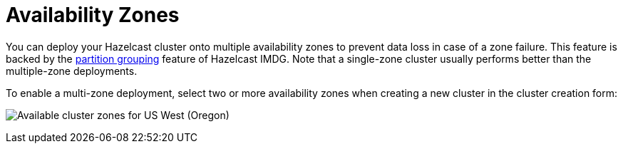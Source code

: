 = Availability Zones

You can deploy your Hazelcast cluster onto multiple availability zones to prevent data loss in case of a zone failure. This feature is backed by the xref:imdg:clusters:partition-group-configuration.adoc[partition grouping] feature of Hazelcast IMDG. Note that a single-zone cluster usually performs better than the multiple-zone deployments.

To enable a multi-zone deployment, select two or more availability zones when creating a new cluster in the cluster creation form:

image:cluster-zones.png[Available cluster zones for US West (Oregon)]
